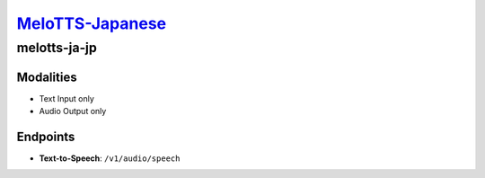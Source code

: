 `MeloTTS-Japanese <https://huggingface.co/myshell-ai/MeloTTS-Japanese>`_
=========================================

melotts-ja-jp
----------------

Modalities
##########
- Text Input only
- Audio Output only

Endpoints
#########
- **Text-to-Speech**: ``/v1/audio/speech``